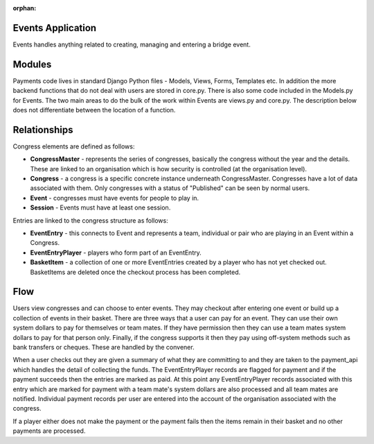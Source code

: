 :orphan:

.. image:: ../images/cobalt.jpg
 :width: 300
 :alt: Cobalt Chemical Symbol

.. image:: ../images/event.jpg
 :width: 300
 :alt: Events

Events Application
==================

Events handles anything related to creating, managing and entering a bridge
event.

Modules
=======

Payments code lives in standard Django Python files - Models, Views, Forms,
Templates etc. In addition the more backend functions that do not deal with
users are stored in core.py. There is also some code included in the Models.py
for Events. The two main areas to do the bulk of the work
within Events are views.py and core.py. The description below does not
differentiate between the location of a function.

Relationships
=============

Congress elements are defined as follows:

* **CongressMaster** - represents the series of congresses, basically the
  congress without the year and the details. These are linked to an organisation
  which is how security is controlled (at the organisation level).
* **Congress** - a congress is a specific concrete instance underneath CongressMaster.
  Congresses have a lot of data associated with them. Only congresses with a
  status of "Published" can be seen by normal users.
* **Event** - congresses must have events for people to play in.
* **Session** - Events must have at least one session.

Entries are linked to the congress structure as follows:

* **EventEntry** - this connects to Event and represents a team, individual or
  pair who are playing in an Event within a Congress.
* **EventEntryPlayer** - players who form part of an EventEntry.
* **BasketItem** - a collection of one or more EventEntries created by a player
  who has not yet checked out. BasketItems are deleted once the checkout process
  has been completed.

Flow
====

.. image:: ../images/events.jpg
  :alt: Events Diagram

Users view congresses and can choose to enter events. They may checkout after
entering one event or build up a collection of events in their basket. There
are three ways that a user can pay for an event. They can use their own system
dollars to pay for themselves or team mates. If they have permission then they
can use a team mates system dollars to pay for that person only. Finally, if
the congress supports it then they pay using off-system methods such as
bank transfers or cheques. These are handled by the convener.

When a user checks out they are given a summary of what they are committing to
and they are taken to the payment_api which handles the detail of collecting
the funds. The EventEntryPlayer records are flagged for payment and if the
payment succeeds then the entries are marked as paid. At this point any
EventEntryPlayer records associated with this entry which are marked for payment
with a team mate's system dollars are also processed and all team mates are
notified. Individual payment records per user are entered into the account of
the organisation associated with the congress.

If a player either does not make the payment or the payment fails then the
items remain in their basket and no other payments are processed.
